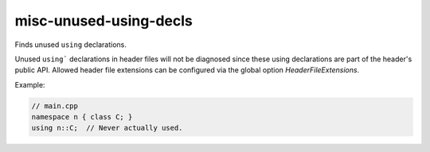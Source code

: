 .. title:: clang-tidy - misc-unused-using-decls

misc-unused-using-decls
=======================

Finds unused ``using`` declarations.

Unused ``using``` declarations in header files will not be diagnosed since these
using declarations are part of the header's public API. Allowed header file
extensions can be configured via the global option `HeaderFileExtensions`.

Example:

.. code-block:: c++

  // main.cpp
  namespace n { class C; }
  using n::C;  // Never actually used.
